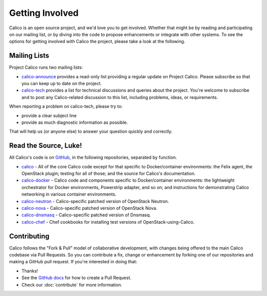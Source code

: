 .. # Copyright (c) Metaswitch Networks 2015. All rights reserved.
   #
   #    Licensed under the Apache License, Version 2.0 (the "License"); you may
   #    not use this file except in compliance with the License. You may obtain
   #    a copy of the License at
   #
   #         http://www.apache.org/licenses/LICENSE-2.0
   #
   #    Unless required by applicable law or agreed to in writing, software
   #    distributed under the License is distributed on an "AS IS" BASIS,
   #    WITHOUT WARRANTIES OR CONDITIONS OF ANY KIND, either express or
   #    implied. See the License for the specific language governing
   #    permissions and limitations under the License.

Getting Involved
================

Calico is an open source project, and we'd love you to get involved.  Whether
that might be by reading and participating on our mailing list, or by diving
into the code to propose enhancements or integrate with other systems.  To see
the options for getting involved with Calico the project, please take a look at
the following.

Mailing Lists
-------------
Project Calico runs two mailing lists:

-  `calico-announce <http://lists.projectcalico.org/listinfo/calico-announce>`__
   provides a read-only list providing a regular update on Project Calico.
   Please subscribe so that you can keep up to date on the project.
-  `calico-tech <http://lists.projectcalico.org/listinfo/calico-tech>`__
   provides a list for technical discussions and queries about the project.
   You're welcome to subscribe and to post any Calico-related discussion to
   this list, including problems, ideas, or requirements.

When reporting a problem on calico-tech, please try to:

-  provide a clear subject line
-  provide as much diagnostic information as possible.

That will help us (or anyone else) to answer your question quickly and
correctly.

Read the Source, Luke!
----------------------

All Calico's code is on `GitHub <https://github.com/Metaswitch>`__, in the
following repositories, separated by function.

- `calico <https://github.com/Metaswitch/calico>`__ - All of the core Calico
  code except for that specific to Docker/container environments: the Felix
  agent, the OpenStack plugin; testing for all of those; and
  the source for Calico's documentation.

- `calico-docker <https://github.com/Metaswitch/calico-docker>`__ - Calico code
  and components specific to Docker/container environments: the lightweight
  orchestrator for Docker environments, Powerstrip adapter, and so on; and
  instructions for demonstrating Calico networking in various container
  environments.

- `calico-neutron <https://github.com/Metaswitch/calico-neutron>`__ -
  Calico-specific patched version of OpenStack Neutron.

- `calico-nova <https://github.com/Metaswitch/calico-nova>`__ - Calico-specific
  patched version of OpenStack Nova.

- `calico-dnsmasq <https://github.com/Metaswitch/calico-dnsmasq>`__ -
  Calico-specific patched version of Dnsmasq.

- `calico-chef <https://github.com/Metaswitch/calico-chef>`__ - Chef cookbooks
  for installing test versions of OpenStack-using-Calico.

Contributing
------------

Calico follows the "Fork & Pull" model of collaborative development, with
changes being offered to the main Calico codebase via Pull Requests.  So you
can contribute a fix, change or enhancement by forking one of our repositories
and making a GitHub pull request.  If you're interested in doing that:

-  Thanks!
-  See the `GitHub
   docs <https://help.github.com/articles/using-pull-requests>`__ for
   how to create a Pull Request.
-  Check our :doc:`contribute` for more information.



